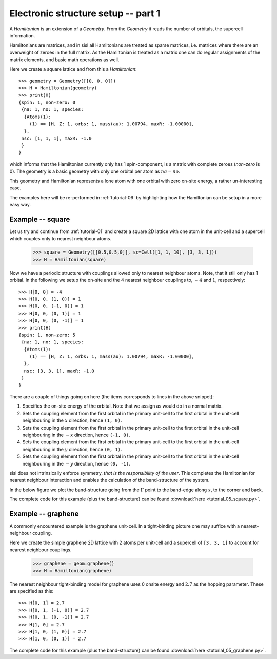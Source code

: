 
.. _tutorial-05:

Electronic structure setup -- part 1
------------------------------------

A `Hamiltonian` is an extension of a `Geometry`. From the `Geometry` it
reads the number of orbitals, the supercell information.

Hamiltonians are matrices, and in sisl all Hamiltonians are treated
as sparse matrices, i.e. matrices where there are an overweight of
zeroes in the full matrix.
As the Hamiltonian is treated as a matrix one can do regular assignments
of the matrix elements, and basic math operations as well.

Here we create a square lattice and from this a `Hamiltonian`::

  >>> geometry = Geometry([[0, 0, 0]])
  >>> H = Hamiltonian(geometry)
  >>> print(H)
  {spin: 1, non-zero: 0
   {na: 1, no: 1, species:
    {Atoms(1):
      (1) == [H, Z: 1, orbs: 1, mass(au): 1.00794, maxR: -1.00000], 
    },
   nsc: [1, 1, 1], maxR: -1.0
   }
  }

which informs that the Hamiltonian currently only has 1 spin-component, is
a matrix with complete zeroes (*non-zero* is 0).
The geometry is a basic geometry with only one orbital per atom as :math:`na = no`.

This geometry and Hamiltonian represents a lone atom with one orbital with zero
on-site energy, a rather un-interesting case.

The examples here will be re-performed in :ref:`tutorial-06` by highlighting
how the Hamiltonian can be setup in a more easy way.


Example -- square
~~~~~~~~~~~~~~~~~

Let us try and continue from :ref:`tutorial-01` and create a square 
2D lattice with one atom in the unit-cell and a supercell which couples only
to nearest neighbour atoms.

  >>> square = Geometry([[0.5,0.5,0]], sc=Cell([1, 1, 10], [3, 3, 1]))
  >>> H = Hamiltonian(square)

Now we have a periodic structure with couplings allowed only to nearest neighbour
atoms. Note, that it still only has 1 orbital. In the following we setup the on-site
and the 4 nearest neighbour couplings to, :math:`-4` and :math:`1`, respectively::

  >>> H[0, 0] = -4
  >>> H[0, 0, (1, 0)] = 1
  >>> H[0, 0, (-1, 0)] = 1
  >>> H[0, 0, (0, 1)] = 1
  >>> H[0, 0, (0, -1)] = 1
  >>> print(H)
  {spin: 1, non-zero: 5
   {na: 1, no: 1, species:
    {Atoms(1):
      (1) == [H, Z: 1, orbs: 1, mass(au): 1.00794, maxR: -1.00000], 
    },
    nsc: [3, 3, 1], maxR: -1.0
   }
  }

There are a couple of things going on here (the items corresponds to
lines in the above snippet):

1. Specifies the on-site energy of the orbital. Note that we
   assign as would do in a normal matrix.
2. Sets the coupling element from the first orbital
   in the primary unit-cell to the first orbital in the unit-cell neighbouring
   in the :math:`x` direction, hence ``(1, 0)``.
3. Sets the coupling element from the first orbital
   in the primary unit-cell to the first orbital in the unit-cell neighbouring
   in the :math:`-x` direction, hence ``(-1, 0)``.
4. Sets the coupling element from the first orbital
   in the primary unit-cell to the first orbital in the unit-cell neighbouring
   in the :math:`y` direction, hence ``(0, 1)``.
5. Sets the coupling element from the first orbital
   in the primary unit-cell to the first orbital in the unit-cell neighbouring
   in the :math:`-y` direction, hence ``(0, -1)``.

sisl does not intrinsically enforce symmetry, *that is the responsibility of the user*.
This completes the Hamiltonian for nearest neighbour interaction and enables the
calculation of the band-structure of the system.

In the below figure we plot the band-structure going from the :math:`\Gamma` point to the band-edge along :math:`x`, to the corner and back.

.. image:: figures/05_square_bs.png
   :width: 300pt
   :align: center

The complete code for this example (plus the band-structure) can be found :download:`here <tutorial_05_square.py>`.


Example -- graphene
~~~~~~~~~~~~~~~~~~~

A commonly encountered example is the graphene unit-cell. In a tight-binding picture
one may suffice with a nearest-neighbour coupling.

Here we create the simple graphene 2D lattice with 2 atoms per unit-cell and
a supercell of ``[3, 3, 1]`` to account for nearest neighbour couplings.

   >>> graphene = geom.graphene()
   >>> H = Hamiltonian(graphene)

The nearest neighbour tight-binding model for graphene uses 0 onsite energy and :math:`2.7` as the hopping parameter.
These are specified as this::

  >>> H[0, 1] = 2.7
  >>> H[0, 1, (-1, 0)] = 2.7
  >>> H[0, 1, (0, -1)] = 2.7
  >>> H[1, 0] = 2.7
  >>> H[1, 0, (1, 0)] = 2.7
  >>> H[1, 0, (0, 1)] = 2.7

.. image:: figures/05_graphene_bs.png
   :width: 300pt
   :align: center
	   
The complete code for this example (plus the band-structure) can be found :download:`here <tutorial_05_graphene.py>`.



